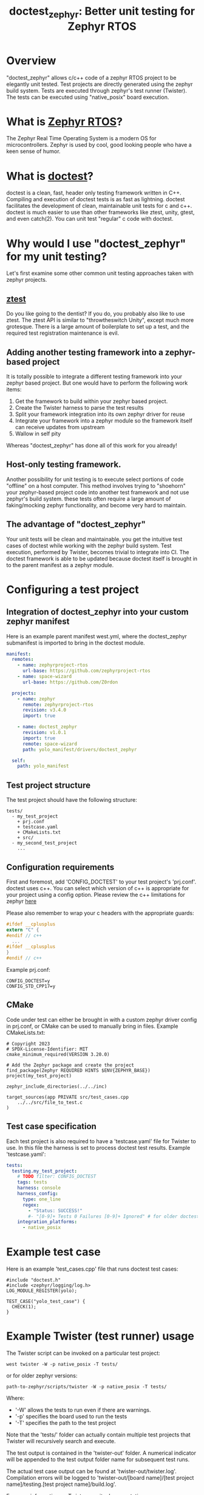 #+title: doctest_zephyr: Better unit testing for Zephyr RTOS
#+OPTIONS: ^:nil

* Overview
"doctest_zephyr" allows c/c++ code of a zephyr RTOS project to be elegantly unit tested.
Test projects are directly generated using the zephyr build system.
Tests are executed through zephyr's test runner (Twister).
The tests can be executed using "native_posix" board execution.

* What is [[https://github.com/zephyrproject-rtos/zephyr][Zephyr RTOS]]?
The Zephyr Real Time Operating System is a modern OS for microcontrollers.
Zephyr is used by cool, good looking people who have a keen sense of humor.

* What is [[https://github.com/doctest/doctest][doctest]]?
doctest is a clean, fast, header only testing framework written in C++.
Compiling and execution of doctest tests is as fast as lightning.
doctest facilitates the development of clean, maintainable unit tests for c and c++.
doctest is much easier to use than other frameworks like ztest, unity, gtest, and even catch(2).
You can unit test "regular" c code with doctest.

* Why would I use "doctest_zephyr" for my unit testing?
Let's first examine some other common unit testing approaches taken with zephyr projects.
** [[https://docs.zephyrproject.org/latest/develop/test/ztest.html][ztest]]
Do you like going to the dentist? If you do, you probably also like to use ztest.
The ztest API is similar to "throwtheswitch Unity", except much more grotesque.
There is a large amount of boilerplate to set up a test, and the required test registration maintenance is evil.
** Adding another testing framework into a zephyr-based project
It is totally possible to integrate a different testing framework into your zephyr based project.
But one would have to perform the following work items:
  1. Get the framework to build within your zephyr based project.
  2. Create the Twister harness to parse the test results
  3. Split your framework integration into its own zephyr driver for reuse
  4. Integrate your framework into a zephyr module so the framework itself can receive updates from upstream
  5. Wallow in self pity
Whereas "doctest_zephyr" has done all of this work for you already!
** Host-only testing framework.
Another possibility for unit testing is to execute select portions of code "offline" on a host computer.
This method involves trying to "shoehorn" your zephyr-based project code into another test framework and not use zephyr's build system.
these tests often require a large amount of faking/mocking zephyr functionality, and become very hard to maintain.
** The advantage of "doctest_zephyr" 
Your unit tests will be clean and maintainable.
you get the intuitive test cases of doctest while working with the zephyr build system.
Test execution, performed by Twister, becomes trivial to integrate into CI.
The doctest framework is able to be updated because doctest itself is brought in to the parent manifest as a zephyr module.

* Configuring a test project
** Integration of doctest_zephyr into your custom zephyr manifest
   Here is an example parent manifest west.yml, where the doctest_zephyr submanifest is imported to bring in the doctest module.
   #+BEGIN_SRC yaml
     manifest:
       remotes:
         - name: zephyrproject-rtos
           url-base: https://github.com/zephyrproject-rtos
         - name: space-wizard
           url-base: https://github.com/Z0rdon

       projects:
         - name: zephyr
           remote: zephyrproject-rtos
           revision: v3.4.0
           import: true

         - name: doctest_zephyr
           revision: v1.0.1
           import: true
           remote: space-wizard
           path: yolo_manifest/drivers/doctest_zephyr

       self:
         path: yolo_manifest
   #+END_SRC
** Test project structure
   The test project should have the following structure:
   #+BEGIN_EXAMPLE
tests/
  - my_test_project
    + prj.conf
    + testcase.yaml
    + CMakeLists.txt
    + src/
  - my_second_test_project
    ...
#+END_EXAMPLE

** Configuration requirements
   First and foremost, add 'CONFIG_DOCTEST' to your test project's 'prj.conf'.
   doctest uses c++. You can select which version of c++ is appropriate for your project using a config option.
   Please review the c++ limitations for zephyr [[https://docs.zephyrproject.org/3.1.0/develop/languages/cpp/index.html][here]]
   
   Please also remember to wrap your c headers with the appropriate guards:
   #+BEGIN_SRC c
     #ifdef __cplusplus
     extern "C" {
     #endif // c++
       ...
     #ifdef __cplusplus
     }
     #endif // c++
   #+END_SRC
   
   Example prj.conf:
   #+BEGIN_EXAMPLE
     CONFIG_DOCTEST=y
     CONFIG_STD_CPP17=y
   #+END_EXAMPLE

** CMake
   Code under test can either be brought in with a custom zephyr driver config in prj.conf, or CMake can be used to manually bring in files.
   Example CMakeLists.txt:
   #+BEGIN_EXAMPLE
     # Copyright 2023 
     # SPDX-License-Identifier: MIT
     cmake_minimum_required(VERSION 3.20.0)

     # Add the Zephyr package and create the project
     find_package(Zephyr REQUIRED HINTS $ENV{ZEPHYR_BASE})
     project(my_test_project)

     zephyr_include_directories(../../inc)

     target_sources(app PRIVATE src/test_cases.cpp
         ../../src/file_to_test.c
     )
   #+END_EXAMPLE

** Test case specification
   Each test project is also required to have a 'testcase.yaml' file for Twister to use.
   In this file the harness is set to process doctest test results.
   Example 'testcase.yaml':
   #+BEGIN_SRC yaml 
     tests:
       testing.my_test_project:
         # TODO filter: CONFIG_DOCTEST
         tags: tests
         harness: console
         harness_config:
           type: one_line
           regex: 
             - "Status: SUCCESS!"
             #- "[0-9]+ Tests 0 Failures [0-9]+ Ignored" # for older doctest versions
         integration_platforms:
           - native_posix
   #+END_SRC

* Example test case
Here is an example 'test_cases.cpp' file that runs doctest test cases:
#+BEGIN_SRC c++
  #include "doctest.h"
  #include <zephyr/logging/log.h>
  LOG_MODULE_REGISTER(yolo);

  TEST_CASE("yolo_test_case") {
    CHECK(1);
  }
#+END_SRC

* Example Twister (test runner) usage
The Twister script can be invoked on a particular test project:
#+BEGIN_EXAMPLE
west twister -W -p native_posix -T tests/
#+END_EXAMPLE
or for older zephyr versions:
#+BEGIN_EXAMPLE
path-to-zephyr/scripts/twister -W -p native_posix -T tests/
#+END_EXAMPLE
Where:
  - '-W' allows the tests to run even if there are warnings.
  - '-p' specifies the board used to run the tests
  - '-T' specifies the path to the test project
Note that the 'tests/' folder can actually contain multiple test projects that Twister will recursively search and execute.

The test output is contained in the 'twister-out' folder.
A numerical indicator will be appended to the test output folder name for subsequent test runs.

The actual test case output can be found at 'twister-out/twister.log'.
Compilation errors will be logged to 'twister-out/[board name]/[test project name]/testing.[test project name]/build.log'.

For more information on Twister, see its [[https://docs.zephyrproject.org/latest/develop/test/twister.html][documentation]]

* Rapid testing iteration
While Twister is a great tool for CI, the test execution feedback loop can be slow (due to pristine building).
Thankfully, the use of Twister is not required for test execution.
If one is writing tests as part of Test Driven Development on a Linux host, the following procedure might be advantageous:
  1. In your shell, navigate directly to the test project folder.
  2. Execute: west build [-p] -b native_posix
     (allowing the user to selectively enable/disable the pristine option)
  3. Execute build/zephyr/zephyr.exe, and manually review the output.
The zephyr.exe native_posix program can also be debugged using gdb.

* Incomplete functionality
The following "todo" items are currently on the roadmap:
  + The doctest Twister harness does not yet quickly handle test case errors.
    The timeout period has to be reached before the test returns a failure.
  + The doctest module is currently not tracking the master branch but instead a particular release (see the west.yml in this project).
    This makes precise reproducability easy but doctest is not automatically kept up to date without minimal intervention.
    This is done because historically the doctest output has changed, and such a change may break the harness.
  + C++ exceptions are currently enabled in the Kconfig, but this functionality should be optional.
  + In the west.yml submanifest for this project, the doctest module is placed in '${ZEPHYR_BASE}/../modules/lib'.
    If a custom parent manifest has a different structure, the doctest module path in "doctest_zephyr" would have to be manually overwritten.

* Additional notes
  + The 'main' function is being used by the doctest wrapper.
    The commandline arguments provided are currently hard coded.
    Be advised that older versions of zephyr required a signature of "void main(void)".
    The main 'void' return signature for these older versions can be enabled with CONFIG_DOCTEST_MAIN_VOID_RETURN=y
  + Currently the Twister harness is set to run on native_posix boards.
    There is, however, nothing that would prevent you from running doctest tests on actual hardware.
    The user will be responsible for the Twister harness feeding the test result output back to Twister.
    This harness functionality is not currently implemented within "doctest_zephyr", but may be a project extension in the future.
 
* License
Copyright (c) 2023, MIT License
